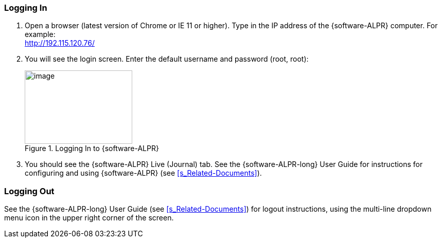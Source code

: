 [#s_Logging-In]

=== Logging In

. Open a browser (latest version of Chrome or IE 11 or higher).
ifdef::xref-type-IZIDPUG[Type in the IP address of the {hw-indoor-processor}.]
ifndef::xref-type-IZIDPUG[Type in the IP address of the {software-ALPR} computer.]
For example: +
http://192.115.120.76/[http://192.115.120.76/]

. You will see the login screen. Enter the default username and password (root, root):
+
[#f_Logging-In-to-RoadView]

.Logging In to {software-ALPR}

image::ROOT:RoadViewALPR/RoadViewLoginWindow.png[image,width=209,height=143]

. You should see the {software-ALPR} Live (Journal) tab. See the {software-ALPR-long} User Guide for instructions for configuring and using {software-ALPR} (see <<s_Related-Documents>>).

[#s_Logging-Out]

=== Logging Out

See the {software-ALPR-long} User Guide (see <<s_Related-Documents>>) for logout instructions, using the multi-line dropdown menu icon in the upper right corner of the screen.

